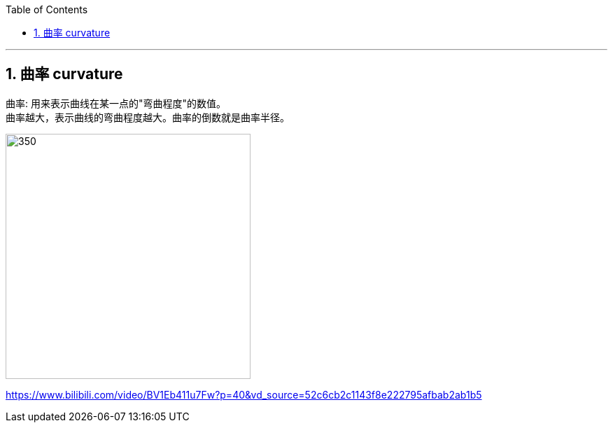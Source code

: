 
:toc: left
:toclevels: 3
:sectnums:

---

== 曲率 curvature

曲率: 用来表示曲线在某一点的"弯曲程度"的数值。 +
曲率越大，表示曲线的弯曲程度越大。曲率的倒数就是曲率半径。

image:img/253.png[350,350]



https://www.bilibili.com/video/BV1Eb411u7Fw?p=40&vd_source=52c6cb2c1143f8e222795afbab2ab1b5

